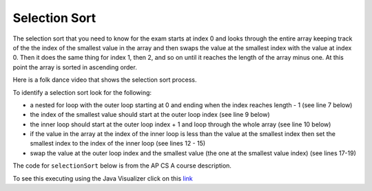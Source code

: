.. qnum::
   :prefix: 12-4-
   :start: 1

Selection Sort
==========================

..	index::
	single: selection sort
	pair: sort; selection
	
The selection sort that you need to know for the exam starts at index 0 and looks through the entire array keeping track of the the index of the smallest value in the array and then swaps the value at the smallest index with the value at index 0.  Then it does the same thing for index 1, then 2, and so on until it reaches the length of the array minus one.  At this point the array is sorted in ascending order. 

Here is a folk dance video that shows the selection sort process.

.. youtube:: Ns4TPTC8whw
    :align: center

To identify a selection sort look for the following:

* a nested for loop with the outer loop starting at 0 and ending when the index reaches length - 1 (see line 7 below)
* the index of the smallest value should start at the outer loop index (see line 9 below)
* the inner loop should start at the outer loop index + 1 and loop through the whole array (see line 10 below)

* if the value in the array at the index of the inner loop is less than the value at the smallest index then set the smallest index to the index of the inner loop (see lines 12 - 15)
* swap the value at the outer loop index and the smallest value (the one at the smallest value index) (see lines 17-19)

The code for ``selectionSort`` below is from the AP CS A course description. 

.. code-block:: java 
  :linenos:
  
  import java.util.Arrays;
  
  public class SortTest
  {
     public static void selectionSort(int[] elements) 
     {
        for (int j = 0; j < elements.length - 1; j++) 
        {
           int minIndex = j;
           for (int k = j + 1; k < elements.length; k++) 
           {
              if (elements[k] < elements[minIndex]) 
              {
                 minIndex = k; 
              }
           }
           int temp = elements[j]; 
           elements[j] = elements[minIndex]; 
           elements[minIndex] = temp;
         }
     }
      
     public static void main(String[] args)
     {
        int[] arr1 = {3, 86, -20, 14, 40};
        System.out.println(Arrays.toString(arr1));
        selectionSort(arr1);
        System.out.println(Arrays.toString(arr1));
     }
  }
   
To see this executing using the Java Visualizer click on this `link <http://cscircles.cemc.uwaterloo.ca/java_visualize/#code=+import+java.util.Arrays%3B%0A+%0A+public+class+SortTest%0A++%7B%0A+++++public+static+void+selectionSort(int%5B%5D+elements)+%0A+++++%7B%0A++++++++for+(int+j+%3D+0%3B+j+%3C+elements.length+-+1%3B+j%2B%2B)+%0A++++++++%7B%0A+++++++++++int+minIndex+%3D+j%3B%0A+++++++++++for+(int+k+%3D+j+%2B+1%3B+k+%3C+elements.length%3B+k%2B%2B)+%0A+++++++++++%7B%0A++++++++++++++if+(elements%5Bk%5D+%3C+elements%5BminIndex%5D)+%0A++++++++++++++%7B%0A+++++++++++++++++minIndex+%3D+k%3B+%0A++++++++++++++%7D%0A+++++++++++%7D%0A+++++++++++int+temp+%3D+elements%5Bj%5D%3B+%0A+++++++++++elements%5Bj%5D+%3D+elements%5BminIndex%5D%3B+%0A+++++++++++elements%5BminIndex%5D+%3D+temp%3B%0A+++++++++%7D%0A+++++%7D%0A++++++%0A+++++public+static+void+main(String%5B%5D+args)%0A+++++%7B%0A++++++++int%5B%5D+arr1+%3D+%7B3,+86,+-20,+14,+40%7D%3B%0A++++++++System.out.println(Arrays.toString(arr1))%3B%0A++++++++selectionSort(arr1)%3B%0A++++++++System.out.println(Arrays.toString(arr1))%3B%0A+++++%7D%0A++%7D&mode=display&curInstr=0>`_

.. mchoice:: qsel_1
   :answer_a: If the data is already sorted in ascending order
   :answer_b: If the data is already sorted in descending order
   :answer_c: It will always take the same amount of time to execute
   :correct: c
   :feedback_a: How would this be faster?  Look at the code.
   :feedback_b: How would this be faster?  Look at the code.
   :feedback_c: A selection sort always does the same number of comparisons and always takes the same time to execute regardless of the order of the data.   
   
   Under what condition will a selection sort execute faster?
   
.. mchoice:: qsel_2
   :answer_a: line 1
   :answer_b: line 2
   :answer_c: line 3
   :answer_d: line 4
   :answer_e: line 5
   :correct: c
   :feedback_a: The outer loop starts at 0 and ends when it reaches the length - 1.
   :feedback_b: The min index should be set to the outer loop index before the start of the inner loop.
   :feedback_c: The inner loop should start at the outer loop index + 1. 
   :feedback_d: You should compare the element at the inner loop index to the element at the min index to see if it is smaller.
   :feedback_e: You should save the new min index as the inner loop index.  
   
   This method should sort the numbers in the passed array into ascending order. But, it does not work. Which of the following lines is wrong?
   
   .. code-block:: java 

      public static void selectionSort(int[] elements) 
      {
        for (int j = 0; j < elements.length − 1; j++)      // line 1
        {
           int minIndex = j;                               // line 2
           for (int k = 0; k < elements.length; k++)       // line 3
           {
              if (elements[k] < elements[minIndex])        // line 4
              {
                 minIndex = k;                             // line 5
              }
           }
           int temp = elements[j]; 
           elements[j] = elements[minIndex]; 
           elements[minIndex] = temp;
         }
      }
      

  
